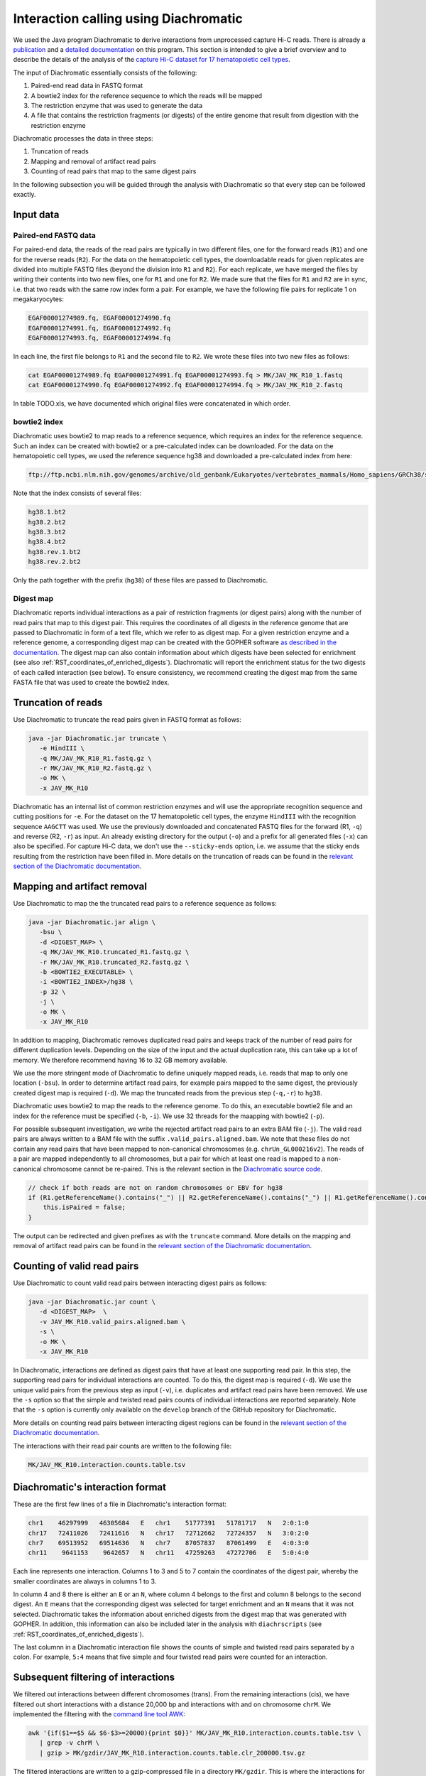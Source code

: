 .. _RST_Interaction_calling:

######################################
Interaction calling using Diachromatic
######################################


We used the Java program Diachromatic to derive interactions from
unprocessed capture Hi-C reads.
There is already a
`publication <https://www.ncbi.nlm.nih.gov/pmc/articles/PMC6678864/>`__
and a
`detailed documentation <https://diachromatic.readthedocs.io/en/latest/index.html>`__
on this program.
This section is intended to give a brief overview
and to describe the details of the analysis of the
`capture Hi-C dataset for 17 hematopoietic cell types <https://www.ncbi.nlm.nih.gov/pmc/articles/PMC5123897/>`__.

The input of Diachromatic essentially consists of the following:

1. Paired-end read data in FASTQ format
2. A bowtie2 index for the reference sequence to which the reads will be mapped
3. The restriction enzyme that was used to generate the data
4. A file that contains the restriction fragments (or digests) of the entire genome that result from digestion with the restriction enzyme

Diachromatic processes the data in three steps:

1. Truncation of reads
2. Mapping and removal of artifact read pairs
3. Counting of read pairs that map to the same digest pairs

In the following subsection you will be guided through
the analysis with Diachromatic so that every step can be followed exactly.

**********
Input data
**********

Paired-end FASTQ data
=====================

For paired-end data, the reads of the read pairs are typically in two different files,
one for the forward reads (``R1``) and one for the reverse reads (``R2``).
For the data on the hematopoietic cell types,
the downloadable reads for given replicates are divided into multiple FASTQ files
(beyond the division into ``R1`` and ``R2``).
For each replicate, we have merged the files by writing their contents
into two new files, one for ``R1`` and one for ``R2``.
We made sure that the files for ``R1`` and ``R2`` are in sync,
i.e. that two reads with the same row index form a pair.
For example, we have the following file pairs for replicate 1 on megakaryocytes:

.. code-block:: console

    EGAF00001274989.fq, EGAF00001274990.fq
    EGAF00001274991.fq, EGAF00001274992.fq
    EGAF00001274993.fq, EGAF00001274994.fq

In each line, the first file belongs to ``R1`` and the second file to ``R2``.
We wrote these files into two new files as follows:

.. code-block:: console

    cat EGAF00001274989.fq EGAF00001274991.fq EGAF00001274993.fq > MK/JAV_MK_R10_1.fastq
    cat EGAF00001274990.fq EGAF00001274992.fq EGAF00001274994.fq > MK/JAV_MK_R10_2.fastq

In table TODO.xls,
we have documented which original files were concatenated in which order.


bowtie2 index
=============

Diachromatic uses bowtie2 to map reads to a reference sequence,
which requires an index for the reference sequence.
Such an index can be created with bowtie2 or a pre-calculated index can be downloaded.
For the data on the hematopoietic cell types,
we used the reference sequence hg38 and downloaded a pre-calculated index from here:

.. code-block:: console

    ftp://ftp.ncbi.nlm.nih.gov/genomes/archive/old_genbank/Eukaryotes/vertebrates_mammals/Homo_sapiens/GRCh38/seqs_for_alignment_pipelines/GCA_000001405.15_GRCh38_no_alt_analysis_set.fna.bowtie_index.tar.gz

Note that the index consists of several files:

.. code-block:: console

    hg38.1.bt2
    hg38.2.bt2
    hg38.3.bt2
    hg38.4.bt2
    hg38.rev.1.bt2
    hg38.rev.2.bt2

Only the path together with the prefix (``hg38``) of these files are passed to Diachromatic.


Digest map
==========

Diachromatic reports individual interactions as a pair of restriction fragments (or digest pairs)
along with the number of read pairs that map to this digest pair.
This requires the coordinates of all digests in the reference genome
that are passed to Diachromatic in form of a text file,
which we refer to as digest map.
For a given restriction enzyme and a reference genome,
a corresponding digest map can be created with the GOPHER software
`as described in the documentation <https://diachromatic.readthedocs.io/en/latest/digest.html>`__.
The digest map can also contain information about which digests have been selected for enrichment
(see also :ref:`RST_coordinates_of_enriched_digests`).
Diachromatic will report the enrichment status for the two digests of
each called interaction (see below).
To ensure consistency,
we recommend creating the digest map from the same FASTA file that was used
to create the bowtie2 index.


*******************
Truncation of reads
*******************

Use Diachromatic to truncate the read pairs given in FASTQ format as follows:

.. code-block:: console

    java -jar Diachromatic.jar truncate \
       -e HindIII \
       -q MK/JAV_MK_R10_R1.fastq.gz \
       -r MK/JAV_MK_R10_R2.fastq.gz \
       -o MK \
       -x JAV_MK_R10


Diachromatic has an internal list of common restriction enzymes
and will use the appropriate recognition sequence and cutting positions
for ``-e``.
For the dataset on the 17 hematopoietic cell types,
the enzyme ``HindIII`` with the recognition sequence ``AAGCTT`` was used.
We use the previously downloaded and concatenated FASTQ files
for the forward (R1, ``-q``) and reverse (R2, ``-r``) as input.
An already existing directory for the output (``-o``) and a prefix
for all generated files (``-x``) can also be specified.
For capture Hi-C data, we don't use the ``--sticky-ends`` option,
i.e. we assume that the sticky ends resulting from the restriction
have been filled in.
More details on the truncation of reads can be found in the
`relevant section of the Diachromatic documentation <https://diachromatic.readthedocs.io/en/latest/truncate.html>`__.


****************************
Mapping and artifact removal
****************************

Use Diachromatic to map the the truncated read pairs to a reference sequence as follows:

.. code-block:: console

    java -jar Diachromatic.jar align \
       -bsu \
       -d <DIGEST_MAP> \
       -q MK/JAV_MK_R10.truncated_R1.fastq.gz \
       -r MK/JAV_MK_R10.truncated_R2.fastq.gz \
       -b <BOWTIE2_EXECUTABLE> \
       -i <BOWTIE2_INDEX>/hg38 \
       -p 32 \
       -j \
       -o MK \
       -x JAV_MK_R10

In addition to mapping, Diachromatic removes duplicated read pairs and
keeps track of the number of read pairs for different duplication levels.
Depending on the size of the input and the actual duplication rate,
this can take up a lot of memory.
We therefore recommend having 16 to 32 GB memory available.

We use the more stringent mode of Diachromatic to define uniquely mapped reads,
i.e. reads that map to only one location (``-bsu``).
In order to determine artifact read pairs,
for example pairs mapped to the same digest,
the previously created digest map is required (``-d``).
We map the truncated reads from the previous step (``-q,-r``) to ``hg38``.

Diachromatic uses bowtie2 to map the reads to the reference genome.
To do this,
an executable bowtie2 file and an index for the reference must be specified (``-b``, ``-i``).
We use 32 threads for the maapping with bowtie2 (``-p``).

For possible subsequent investigation,
we write the rejected artifact read pairs to an extra BAM file (``-j``).
The valid read pairs are always written to a BAM file
with the suffix ``.valid_pairs.aligned.bam``.
We note that these files do not contain any read pairs that have
been mapped to non-canonical chromosomes
(e.g. ``chrUn_GL000216v2``).
The reads of a pair are mapped independently to all chromosomes,
but a pair for which at least one read is mapped to a non-canonical
chromosome cannot be re-paired.
This is the relevant section in the
`Diachromatic source code <https://github.com/TheJacksonLaboratory/diachromatic/blob/master/src/main/java/org/jax/diachromatic/align/ReadPair.java>`__.

.. code-block:: java

    // check if both reads are not on random chromosomes or EBV for hg38
    if (R1.getReferenceName().contains("_") || R2.getReferenceName().contains("_") || R1.getReferenceName().contains("EBV")|| R2.getReferenceName().contains("EBV")) {
        this.isPaired = false;
    }

The output can be redirected and given prefixes as with the ``truncate`` command.
More details on the mapping and removal of artifact read pairs can be found in the
`relevant section of the Diachromatic documentation <https://diachromatic.readthedocs.io/en/latest/mapping.html>`__.

****************************
Counting of valid read pairs
****************************

Use Diachromatic to count valid read pairs between interacting digest pairs as follows:

.. code-block:: console

    java -jar Diachromatic.jar count \
       -d <DIGEST_MAP>  \
       -v JAV_MK_R10.valid_pairs.aligned.bam \
       -s \
       -o MK \
       -x JAV_MK_R10

In Diachromatic, interactions are defined as digest pairs that have at least
one supporting read pair.
In this step, the supporting read pairs for individual interactions are counted.
To do this, the digest map is required (``-d``).
We use the unique valid pairs from the previous step as input (``-v``),
i.e. duplicates and artifact read pairs have been removed.
We use the ``-s`` option so that the simple and twisted read pairs counts
of individual interactions are reported separately.
Note that the ``-s`` option is currently only available on the ``develop`` branch
of the GitHub repository for Diachromatic.

More details on counting read pairs between interacting digest regions can be found in the
`relevant section of the Diachromatic documentation <https://diachromatic.readthedocs.io/en/latest/count.html>`_.

The interactions with their read pair counts are written to the following file:

.. code-block:: console

    MK/JAV_MK_R10.interaction.counts.table.tsv

*********************************
Diachromatic's interaction format
*********************************

These are the first few lines of a file in Diachromatic's interaction format:

.. code-block:: console

    chr1    46297999   46305684   E   chr1    51777391   51781717   N   2:0:1:0
    chr17   72411026   72411616   N   chr17   72712662   72724357   N   3:0:2:0
    chr7    69513952   69514636   N   chr7    87057837   87061499   E   4:0:3:0
    chr11    9641153    9642657   N   chr11   47259263   47272706   E   5:0:4:0

Each line represents one interaction.
Columns 1 to 3 and 5 to 7 contain the coordinates of the digest pair,
whereby the smaller coordinates are always in columns 1 to 3.

In column 4 and 8 there is either an ``E`` or an ``N``,
where column 4 belongs to the first and column 8 belongs to the second digest.
An ``E`` means that the corresponding digest was selected for target enrichment
and an ``N`` means that it was not selected.
Diachromatic takes the information about enriched digests from the digest map
that was generated with GOPHER.
In addition,
this information can also be included later in the analysis with ``diachrscripts``
(see :ref:`RST_coordinates_of_enriched_digests`).

The last columnn in a Diachromatic interaction file
shows the counts of simple and twisted read pairs
separated by a colon.
For example, ``5:4`` means that five simple and four twisted
read pairs were counted for an interaction.

************************************
Subsequent filtering of interactions
************************************

We filtered out interactions between different chromosomes (trans).
From the remaining interactions (cis),
we have filtered out short interactions with a distance 20,000 bp
and interactions with and on chromosome ``chrM``.
We implemented the filtering with the
`command line tool AWK <https://en.wikipedia.org/wiki/AWK>`_:

.. code-block:: console

    awk '{if($1==$5 && $6-$3>=20000){print $0}}' MK/JAV_MK_R10.interaction.counts.table.tsv \
       | grep -v chrM \
       | gzip > MK/gzdir/JAV_MK_R10.interaction.counts.table.clr_200000.tsv.gz

The filtered interactions are written to a gzip-compressed file
in a directory ``MK/gzdir``.
This is where the interactions for all replicates are written
and from there they are read in by the script ``01_combine_interactions_from_replicates.py``
(see :ref:`RST_Combining_interactions`).
